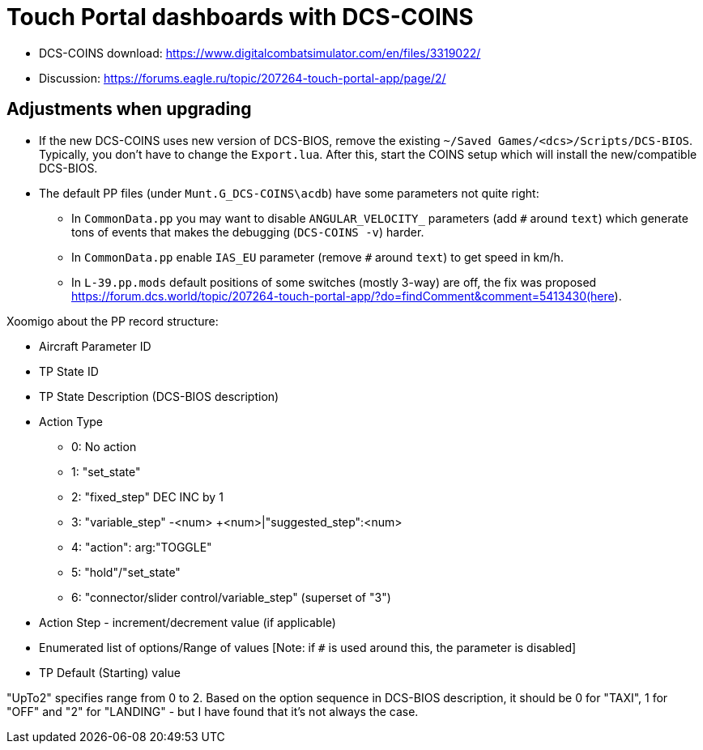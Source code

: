 = Touch Portal dashboards with DCS-COINS

* DCS-COINS download: https://www.digitalcombatsimulator.com/en/files/3319022/
* Discussion: https://forums.eagle.ru/topic/207264-touch-portal-app/page/2/

== Adjustments when upgrading

* If the new DCS-COINS uses new version of DCS-BIOS, remove the existing `~/Saved Games/<dcs>/Scripts/DCS-BIOS`.
Typically, you don't have to change the `Export.lua`.
After this, start the COINS setup which will install the new/compatible DCS-BIOS.

* The default PP files (under `Munt.G_DCS-COINS\acdb`) have some parameters not quite right:
** In `CommonData.pp` you may want to disable `ANGULAR_VELOCITY_` parameters (add `#` around `text`)
which generate tons of events that makes the debugging (`DCS-COINS -v`) harder.
** In `CommonData.pp` enable `IAS_EU` parameter (remove `#` around `text`) to get speed in km/h.
** In `L-39.pp.mods` default positions of some switches (mostly 3-way) are off, the fix was proposed
https://forum.dcs.world/topic/207264-touch-portal-app/?do=findComment&comment=5413430(here).

Xoomigo about the PP record structure:
====
* Aircraft Parameter ID
* TP State ID
* TP State Description (DCS-BIOS description)
* Action Type
** 0: No action
** 1: "set_state"
** 2: "fixed_step" DEC INC by 1
** 3: "variable_step" -<num> +<num>|"suggested_step":<num>
** 4: "action": arg:"TOGGLE"
** 5: "hold"/"set_state"
** 6: "connector/slider control/variable_step" (superset of "3")
* Action Step - increment/decrement value (if applicable)
* Enumerated list of options/Range of values [Note: if `#` is used around this, the parameter is disabled]
* TP Default (Starting) value

"UpTo2" specifies range from 0 to 2. Based on the option sequence in DCS-BIOS description, it should be 0 for "TAXI", 1 for "OFF" and "2" for "LANDING" - but I have found that it's not always the case.
====
